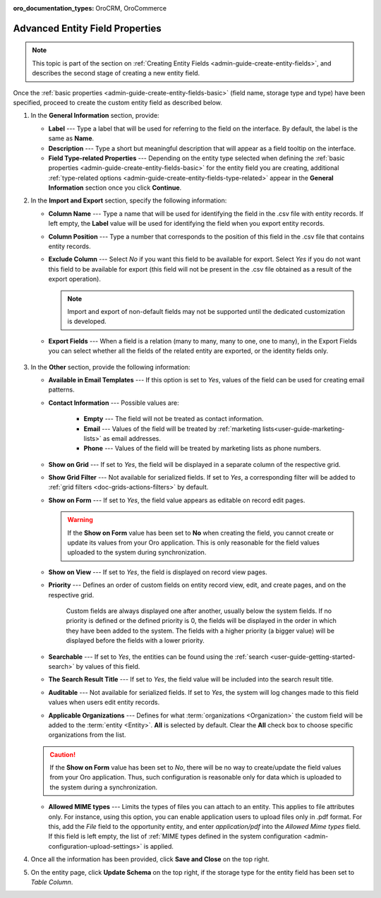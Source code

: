 :oro_documentation_types: OroCRM, OroCommerce

.. _admin-guide-create-entity-fields-advanced:

Advanced Entity Field Properties
--------------------------------

.. note:: This topic is part of the section on :ref:`Creating Entity Fields <admin-guide-create-entity-fields>`, and describes the second stage of creating a new entity field.

Once the :ref:`basic properties <admin-guide-create-entity-fields-basic>` (field name, storage type and type) have been specified, proceed to create the custom entity field as described below.

1. In the **General Information** section, provide:

   * **Label** --- Type a label that will be used for referring to the field on the interface. By default, the label is the same as **Name**.
   * **Description** --- Type a short but meaningful description that will appear as a field tooltip on the interface.  
   * **Field Type-related Properties** --- Depending on the entity type selected when defining the :ref:`basic properties <admin-guide-create-entity-fields-basic>` for the entity field you are creating, additional :ref:`type-related options <admin-guide-create-entity-fields-type-related>` appear in the **General Information** section once you click **Continue**.  
     
2. In the **Import and Export** section, specify the following information:

   .. image:: /user/img/system/entity_management/entity_field_import_and_export.png
      :alt: Basic settings of the import and export section available when creating a new entity field

   * **Column Name** --- Type a name that will be used for identifying the field in the .csv file with entity records. If left empty, the **Label** value will be used for identifying the field when you export entity records.
   * **Column Position** --- Type a number that corresponds to the position of this field in the .csv file that contains entity records.
   * **Exclude Column** --- Select *No* if you want this field to be available for export. Select *Yes* if you do not want this field to be available for export (this field will not be present in the .csv file obtained as a result of the export operation).

     .. note:: Import and export of non-default fields may not be supported until the dedicated customization is developed.

   * **Export Fields** --- When a field is a relation (many to many, many to one, one to many), in the Export Fields you can select whether all the fields of the related entity are exported, or the identity fields only.

      .. comment: May apply to import as well. Not confirmed.

3. In the **Other** section, provide the following information:

   .. image:: /user/img/system/entity_management/entity_field_other.png
      :alt: The general settings of the other section available when creating a new entity field

   * **Available in Email Templates** --- If this option is set to *Yes*, values of the field can be used for creating email patterns.
   * **Contact Information** --- Possible values are:    

      - **Empty** --- The field will not be treated as contact information.
      - **Email** --- Values of the field will be treated by :ref:`marketing lists<user-guide-marketing-lists>` as email addresses.
      - **Phone** --- Values of the field will be treated by marketing lists as phone numbers.         

   * **Show on Grid** --- If set to *Yes*, the field will be displayed in a separate column of the respective grid.
   * **Show Grid Filter** --- Not available for serialized fields. If set to *Yes*, a corresponding filter will be added to :ref:`grid filters <doc-grids-actions-filters>` by default.
   * **Show on Form** --- If set to *Yes*, the field value appears as editable on record edit pages.

     .. warning:: If the **Show on Form** value has been set to **No** when creating the field, you cannot create or update its values from your Oro application. This is only reasonable for the field values uploaded to the system during synchronization.

   * **Show on View** --- If set to *Yes*, the field is displayed on record view pages.
   * **Priority** --- Defines an order of custom fields on entity record view, edit, and create pages, and on the respective grid. 
  
      Custom fields are always displayed one after another, usually below the system fields. If no priority is defined or the defined priority is 0, the fields will be displayed in the order in which they have been added to the system. The fields with a higher priority (a bigger value) will be displayed before the fields with a lower priority.

   * **Searchable** --- If set to *Yes*, the entities can be found using the :ref:`search <user-guide-getting-started-search>` by values of this field.
   * **The Search Result Title** --- If set to *Yes*, the field value will be included into the search result title.
   * **Auditable** --- Not available for serialized fields. If set to *Yes*, the system will log changes made to this field values when users edit entity records.
   * **Applicable Organizations** --- Defines for what :term:`organizations <Organization>` the custom field will be added to the :term:`entity <Entity>`. **All** is selected by default. Clear the **All** check box to choose specific organizations from the list.

   .. caution:: If the **Show on Form** value has been set to *No*, there will be no way to create/update the field values from your Oro application. Thus, such configuration is reasonable only for data which is uploaded to the system during a synchronization.

   * **Allowed MIME types** --- Limits the types of files you can attach to an entity. This applies to file attributes only. For instance, using this option, you can enable application users to upload files only in .pdf format. For this, add the *File* field to the opportunity entity, and enter *application/pdf* into the *Allowed Mime types* field. If this field is left empty, the list of :ref:`MIME types defined in the system configuration <admin-configuration-upload-settings>` is applied.

4. Once all the information has been provided, click **Save and Close** on the top right.
5. On the entity page, click **Update Schema** on the top right, if the storage type for the entity field has been set to *Table Column*.


